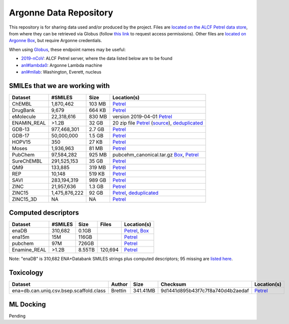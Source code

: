 .. 2019-nCoV Data documentation master file, created by
   sphinx-quickstart on Sat Mar  7 16:44:25 2020.
   You can adapt this file completely to your liking, but it should at least
   contain the root `toctree` directive.

Argonne Data Repository
============================================

This repository is for sharing data used and/or produced by the project. Files are `located on the ALCF Petrel data store <https://app.globus.org/file-manager?origin_id=a386b552-6086-11ea-9688-0e56c063f437&origin_path=%2F>`_, from where they can be retrieved via Globus (follow `this link <https://app.globus.org/groups/ebcae90a-60c9-11ea-a443-0a990c2810ad/about>`_ to request access permissions). Other files are `located on Argonne Box <https://anl.app.box.com/folder/105432421864>`_, but require Argonne credentials.

When using `Globus <https://app.globus.org>`_, these endpoint names may be useful:

* `2019-nCoV <https://app.globus.org/file-manager?origin_id=a386b552-6086-11ea-9688-0e56c063f437&origin_path=%2F>`_: ALCF Petrel server, where the data listed below are to be found
* `anl#lambda0 <https://app.globus.org/file-manager?origin_id=8715e4f0-1d34-11ea-9705-021304b0cca7&origin_path=%2Flambda_stor%2Fdata%2F>`_: Argonne Lambda machine
* `anl#mllab <https://app.globus.org/file-manager?origin_id=2535d252-21ac-11e8-b75c-0ac6873fc732&origin_path=%2F~%2F>`_: Washington, Everett, nucleus

SMILEs that we are working with
-------------------------------


=========== ============= ====== ===========
Dataset     #SMILES       Size   Location(s)
=========== ============= ====== ===========
ChEMBL      1,870,462     103 MB `Petrel <https://app.globus.org/file-manager?origin_id=a386b552-6086-11ea-9688-0e56c063f437&origin_path=%2Fdatabases%2FChEMBL%2F>`_
DrugBank    9,679         664 KB `Petrel <https://app.globus.org/file-manager?origin_id=a386b552-6086-11ea-9688-0e56c063f437&origin_path=%2Fdatabases%2FDrugBank%2F>`_
eMolecule   22,318,616    830 MB version 2019-04-01 `Petrel <https://app.globus.org/file-manager?origin_id=a386b552-6086-11ea-9688-0e56c063f437&origin_path=%2Fdatabases%2FeMolecules%2F>`_
ENAMIN_REAL >1.2B         32 GB  20 zip file `Petrel <https://app.globus.org/file-manager?origin_id=a386b552-6086-11ea-9688-0e56c063f437&origin_path=%2Fdatabases%2FENAMIN_REAL%2F>`_ (`source <https://enamine.net/library-synthesis/real-compounds/real-database>`_), `deduplicated <https://app.globus.org/file-manager?destination_id=a386b552-6086-11ea-9688-0e56c063f437&destination_path=%2Fdatabases%2FENAMIN_REAL%2F>`_
GDB-13      977,468,301   2.7 GB `Petrel <https://app.globus.org/file-manager?origin_id=a386b552-6086-11ea-9688-0e56c063f437&origin_path=%2Fdatabases%2FGDB-13%2F>`_
GDB-17      50,000,000    1.5 GB `Petrel <https://app.globus.org/file-manager?origin_id=a386b552-6086-11ea-9688-0e56c063f437&origin_path=%2Fdatabases%2FGDB-17%2F>`_
HOPV15      350           27 KB  `Petrel <https://2019-ncov.e.globus.org/databases/HOPV15/smiles.txt>`_
Moses       1,936,963     81 MB  `Petrel <https://2019-ncov.e.globus.org/databases/Moses/dataset_v1.csv>`_
PubChem     97,584,282    925 MB pubcehm_canonical.tar.gz `Box <https://anl.app.box.com/file/631539842091>`_, `Petrel <https://app.globus.org/file-manager?origin_id=a386b552-6086-11ea-9688-0e56c063f437&origin_path=%2Fdata%2Fsmiles>`_
SureChEMBL  291,525,153   35 GB  `Petrel <https://app.globus.org/file-manager?origin_id=a386b552-6086-11ea-9688-0e56c063f437&origin_path=%2Fdatabases%2FSureChEMBL%2F>`_
QM9         133,885       319 MB `Petrel <https://2019-ncov.e.globus.org/databases/QM9/dsgdb9nsd.xyz.tar>`_
REP         10,148        519 KB `Petrel <https://2019-ncov.e.globus.org/databases/REP/smiles.txt>`_
SAVI        283,194,319   989 GB `Petrel <https://app.globus.org/file-manager?origin_id=a386b552-6086-11ea-9688-0e56c063f437&origin_path=%2Fdatabases%2FSAVI%2F>`_
ZINC        21,957,636    1.3 GB `Petrel <https://2019-ncov.e.globus.org/databases/ZINC/index.html>`_
ZINC15      1,475,876,222 92 GB  `Petrel <https://app.globus.org/file-manager?origin_id=a386b552-6086-11ea-9688-0e56c063f437&origin_path=%2Fdatabases%2FZINC15%2F>`_, `deduplicated <https://app.globus.org/file-manager?destination_id=a386b552-6086-11ea-9688-0e56c063f437&destination_path=%2Fdatabases%2FZINC15%2F>`_
ZINC15_3D   NA            NA     `Petrel <https://app.globus.org/file-manager?origin_id=a386b552-6086-11ea-9688-0e56c063f437&origin_path=%2Fdatabases%2FZINC15_3D%2F>`_
=========== ============= ====== ===========

Computed descriptors
--------------------

============ ======== ============ ======== ============
Dataset      #SMILES  Size         Files    Location(s)
============ ======== ============ ======== ============
enaDB        310,682  0.1GB                 `Petrel <https://app.globus.org/file-manager?origin_id=a386b552-6086-11ea-9688-0e56c063f437&origin_path=%2Fdata%2Fdescriptors%2Fena15m_descriptors%2F>`_, `Box <https://anl.app.box.com/file/630951461406>`_
ena15m       15M      116GB                 `Petrel <https://app.globus.org/file-manager?origin_id=a386b552-6086-11ea-9688-0e56c063f437&origin_path=%2Fdata%2Fdescriptors%2Fena15m_descriptors%2F>`_
pubchem      97M      726GB                 `Petrel <https://app.globus.org/file-manager?origin_id=a386b552-6086-11ea-9688-0e56c063f437&origin_path=%2Fdata%2Fdescriptors%2Fpubchem128_descriptors%2F>`_
Enamine_REAL >1.2B    8.55TB       120,694  `Petrel <https://app.globus.org/file-manager?origin_id=a386b552-6086-11ea-9688-0e56c063f437&origin_path=%2Fdata%2Fdescriptors%2FEnamine_Real_Descriptors%2F>`_
============ ======== ============ ======== ============

Note: "enaDB" is 310,682 ENA+Databank SMILES strings plus computed descriptors; 95 missing are `listed here <https://app.globus.org/file-manager?origin_id=a386b552-6086-11ea-9688-0e56c063f437&origin_path=%2Fdata%2F>`_.

Toxicology
----------
============================================ =========== =========== ================================= =============
Dataset                                      Author      Size        Checksum                          Location(s) 
============================================ =========== =========== ================================= =============
ena+db.can.uniq.csv.bsep.scaffold.class      Brettin     341.41MB    9d1441d895b43f7c7f8a740d4b2aedaf  `Petrel <https://app.globus.org/file-manager?origin_id=a386b552-6086-11ea-9688-0e56c063f437&origin_path=%2Fdata%2Ftoxicology%2F>`_  
============================================ =========== =========== ================================= =============


ML Docking
-----------

Pending

